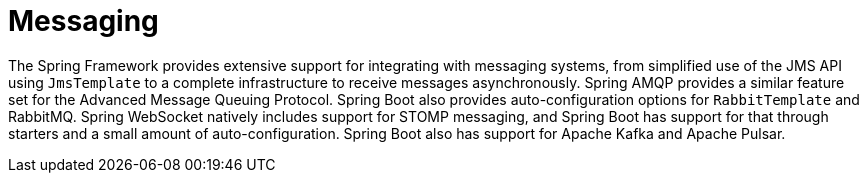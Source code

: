 [[messaging]]
= Messaging

The Spring Framework provides extensive support for integrating with messaging systems, from simplified use of the JMS API using `JmsTemplate` to a complete infrastructure to receive messages asynchronously.
Spring AMQP provides a similar feature set for the Advanced Message Queuing Protocol.
Spring Boot also provides auto-configuration options for `RabbitTemplate` and RabbitMQ.
Spring WebSocket natively includes support for STOMP messaging, and Spring Boot has support for that through starters and a small amount of auto-configuration.
Spring Boot also has support for Apache Kafka and Apache Pulsar.
